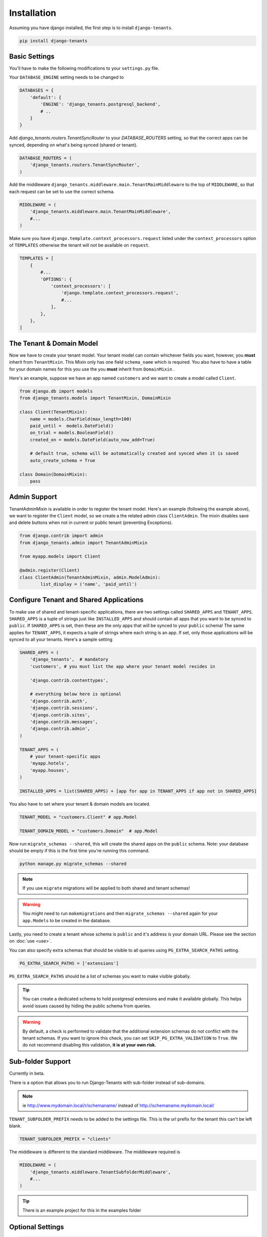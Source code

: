 ============
Installation
============
Assuming you have django installed, the first step is to install ``django-tenants``.

.. code-block:: bash

    pip install django-tenants

Basic Settings
==============
You'll have to make the following modifications to your ``settings.py`` file.

Your ``DATABASE_ENGINE`` setting needs to be changed to

.. code-block:: python

    DATABASES = {
        'default': {
            'ENGINE': 'django_tenants.postgresql_backend',
            # ..
        }
    }

Add `django_tenants.routers.TenantSyncRouter` to your `DATABASE_ROUTERS` setting, so that the correct apps can be synced, depending on what's being synced (shared or tenant).

.. code-block:: python

    DATABASE_ROUTERS = (
        'django_tenants.routers.TenantSyncRouter',
    )

Add the middleware ``django_tenants.middleware.main.TenantMainMiddleware`` to the top of ``MIDDLEWARE``, so that each request can be set to use the correct schema.

.. code-block:: python

    MIDDLEWARE = (
        'django_tenants.middleware.main.TenantMainMiddleware',
        #...
    )

Make sure you have ``django.template.context_processors.request`` listed under the ``context_processors`` option of ``TEMPLATES`` otherwise the tenant will not be available on ``request``.

.. code-block:: python

    TEMPLATES = [
        {
            #...
            'OPTIONS': {
                'context_processors': [
                    'django.template.context_processors.request',
                    #...
                ],
            },
        },
    ]

The Tenant & Domain Model
=========================
Now we have to create your tenant model. Your tenant model can contain whichever fields you want, however, you **must** inherit from ``TenantMixin``. This Mixin only has one field ``schema_name`` which is required. You also have to have a table for your domain names for this you use the you **must** inherit from ``DomainMixin`` .

Here's an example, suppose we have an app named ``customers`` and we want to create a model called ``Client``.


.. code-block:: python

    from django.db import models
    from django_tenants.models import TenantMixin, DomainMixin

    class Client(TenantMixin):
        name = models.CharField(max_length=100)
        paid_until =  models.DateField()
        on_trial = models.BooleanField()
        created_on = models.DateField(auto_now_add=True)

        # default true, schema will be automatically created and synced when it is saved
        auto_create_schema = True

    class Domain(DomainMixin):
        pass

Admin Support
=========================
TenantAdminMixin is available in order to register the tenant model.
Here's an example (following the example above), we want to register the ``Client`` model, so we create a the related admin class ``ClientAdmin``.
The mixin disables save and delete buttons when not in current or public tenant (preventing Exceptions).

.. code-block:: python

    from django.contrib import admin
    from django_tenants.admin import TenantAdminMixin

    from myapp.models import Client

    @admin.register(Client)
    class ClientAdmin(TenantAdminMixin, admin.ModelAdmin):
            list_display = ('name', 'paid_until')


Configure Tenant and Shared Applications
========================================
To make use of shared and tenant-specific applications, there are two settings called ``SHARED_APPS`` and ``TENANT_APPS``. ``SHARED_APPS`` is a tuple of strings just like ``INSTALLED_APPS`` and should contain all apps that you want to be synced to ``public``. If ``SHARED_APPS`` is set, then these are the only apps that will be synced to your ``public`` schema! The same applies for ``TENANT_APPS``, it expects a tuple of strings where each string is an app. If set, only those applications will be synced to all your tenants. Here's a sample setting

.. code-block:: python

    SHARED_APPS = (
        'django_tenants',  # mandatory
        'customers', # you must list the app where your tenant model resides in

        'django.contrib.contenttypes',

        # everything below here is optional
        'django.contrib.auth',
        'django.contrib.sessions',
        'django.contrib.sites',
        'django.contrib.messages',
        'django.contrib.admin',
    )

    TENANT_APPS = (
        # your tenant-specific apps
        'myapp.hotels',
        'myapp.houses',
    )

    INSTALLED_APPS = list(SHARED_APPS) + [app for app in TENANT_APPS if app not in SHARED_APPS]

You also have to set where your tenant & domain models are located.

.. code-block:: python

    TENANT_MODEL = "customers.Client" # app.Model

    TENANT_DOMAIN_MODEL = "customers.Domain"  # app.Model

Now run ``migrate_schemas --shared``, this will create the shared apps on the ``public`` schema. Note: your database should be empty if this is the first time you're running this command.

.. code-block:: bash

    python manage.py migrate_schemas --shared

.. note::

   If you use ``migrate`` migrations will be applied to both shared and tenant schemas!

.. warning::

   You might need to run ``makemigrations`` and then ``migrate_schemas --shared`` again for your ``app.Models`` to be created in the database.

Lastly, you need to create a tenant whose schema is ``public`` and it's address is your domain URL. Please see the section on :doc:`use <use>`.

You can also specify extra schemas that should be visible to all queries using
``PG_EXTRA_SEARCH_PATHS`` setting.

.. code-block:: python

   PG_EXTRA_SEARCH_PATHS = ['extensions']

``PG_EXTRA_SEARCH_PATHS`` should be a list of schemas you want to make visible
globally.

.. tip::

   You can create a dedicated schema to hold postgresql extensions and make it
   available globally. This helps avoid issues caused by hiding the public
   schema from queries.

.. warning::
    By default, a check is performed to validate that the additional extension schemas do not conflict with the tenant schemas.
    If you want to ignore this check, you can set ``SKIP_PG_EXTRA_VALIDATION`` to ``True``.
    We do not recommend disabling this validation, **it is at your own risk**.

Sub-folder Support
==================

Currently in beta.

There is a option that allows you to run Django-Tenants with sub-folder instead of sub-domains.

.. note::

    ie http://www.mydomain.local/r/schemaname/ instead of http://schemaname.mydomain.local/


``TENANT_SUBFOLDER_PREFIX`` needs to be added to the settings file. This is the url prefix for the tenant this can't be left blank.

.. code-block:: python

    TENANT_SUBFOLDER_PREFIX = "clients"


The middleware is different to the standard middleware. The middleware required is

.. code-block:: python

    MIDDLEWARE = (
        'django_tenants.middleware.TenantSubfolderMiddleware',
        #...
    )


.. tip::

    There is an example project for this in the examples folder

Optional Settings
=================

.. attribute:: PUBLIC_SCHEMA_NAME

    :Default: ``'public'``

    The schema name that will be treated as ``public``, that is, where the ``SHARED_APPS`` will be created.


.. attribute:: TENANT_CREATION_FAKES_MIGRATIONS

    :Default: ``'False'``

    Sets if the schemas will be copied from an existing "template" schema instead of running migrations. Useful in the cases where migrations can not be faked and need to be ran individually, or when running migrations takes a long time. Be aware that setting this to `True` may significantly slow down the process of creating tenants.

    When using this option, you must also specify which schema to use as template, under ``TENANT_BASE_SCHEMA``.


.. attribute:: TENANT_BASE_SCHEMA

    :Default: ``None``

    The name of the schema to use as a template for creating new tenants. Only used when ``TENANT_CREATION_FAKES_MIGRATIONS`` is enabled.


.. attribute:: TENANT_SYNC_ROUTER

    :Default: ``django_tenants.routers.TenantSyncRouter``

    The name of the database router that ``ready()`` checks for when the django_tenant app checks for.  If set then place this in ``DATABASE_ROUTERS``.


.. code-block:: python

    DATABASE_ROUTERS = [
        # ..
        TENANT_SYNC_ROUTER
        # ..
    ]

.. attribute:: TENANT_MIGRATION_ORDER

    :Default: ``None``

    A list of fields to order the tenant queryset by when migrating schemas.


Tenant View-Routing
-------------------

.. attribute:: PUBLIC_SCHEMA_URLCONF

    :Default: ``None``

    We have a goodie called ``PUBLIC_SCHEMA_URLCONF``. Suppose you have your main website at ``example.com`` and a customer at ``customer.example.com``. You probably want your user to be routed to different views when someone requests ``http://example.com/`` and ``http://customer.example.com/``. Because django only uses the string after the host name, this would be impossible, both would call the view at ``/``. This is where ``PUBLIC_SCHEMA_URLCONF`` comes in handy. If set, when the ``public`` schema is being requested, the value of this variable will be used instead of `ROOT_URLCONF <https://docs.djangoproject.com/en/dev/ref/settings/#std:setting-ROOT_URLCONF>`_. So for example, if you have

    .. code-block:: python

        PUBLIC_SCHEMA_URLCONF = 'myproject.urls_public'

    When requesting the view ``/login/`` from the public tenant (your main website), it will search for this path on ``PUBLIC_SCHEMA_URLCONF`` instead of ``ROOT_URLCONF``.

Separate projects for the main website and tenants (optional)
-------------------------------------------------------------
In some cases using the ``PUBLIC_SCHEMA_URLCONF`` can be difficult. For example, `Django CMS <https://www.django-cms.org/>`_ takes some control over the default Django URL routing by using middlewares that do not play well with the tenants. Another example would be when some apps on the main website need different settings than the tenants website. In these cases it is much simpler if you just run the main website `example.com` as a separate application.

If your projects are ran using a WSGI configuration, this can be done by creating a file called ``wsgi_main_website.py`` in the same folder as ``wsgi.py``.

.. code-block:: python

    # wsgi_main_website.py
    import os
    os.environ.setdefault("DJANGO_SETTINGS_MODULE", "project.settings_public")

    from django.core.wsgi import get_wsgi_application
    application = get_wsgi_application()

If you put this in the same Django project, you can make a new ``settings_public.py`` which points to a different ``urls_public.py``. This has the advantage that you can use the same apps that you use for your tenant websites.

Or you can create a completely separate project for the main website.


Caching
=======

To enable tenant aware caching you can set the KEY_FUNCTION setting to use the provided make_key helper function which adds the tenants schema_name as the first key prefix.

.. code-block:: python

    CACHES = {
        "default": {
            ...
            'KEY_FUNCTION': 'django_tenants.cache.make_key',
            'REVERSE_KEY_FUNCTION': 'django_tenants.cache.reverse_key',
        },
    }


The REVERSE_KEY_FUNCTION setting is only required if you are using the django-redis cache backend.


Configuring your Apache Server (optional)
=========================================
Here's how you can configure your Apache server to route all subdomains to your django project so you don't have to setup any subdomains manually.

.. code-block:: apacheconf

    <VirtualHost 127.0.0.1:8080>
        ServerName mywebsite.com
        ServerAlias *.mywebsite.com mywebsite.com
        WSGIScriptAlias / "/path/to/django/scripts/mywebsite.wsgi"
    </VirtualHost>

`Django's Deployment with Apache and mod_wsgi <https://docs.djangoproject.com/en/dev/howto/deployment/wsgi/modwsgi/>`_ might interest you too.

Building Documentation
======================
Documentation is available in ``docs`` and can be built into a number of
formats using `Sphinx <http://pypi.python.org/pypi/Sphinx>`_. To get started

.. code-block:: bash

    pip install Sphinx
    cd docs
    make html

This creates the documentation in HTML format at ``docs/_build/html``.
